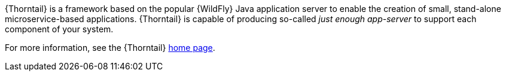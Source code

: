 
{Thorntail} is a framework based on the popular {WildFly} Java application server to enable the creation of small, stand-alone microservice-based applications.
{Thorntail} is capable of producing so-called _just enough app-server_ to support each component of your system.

For more information, see the {Thorntail} link:http://wildfly-swarm.io/[home page].

